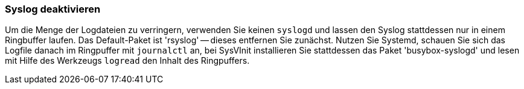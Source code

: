 // Datei: ./praxis/plattenplatz-sparen-mit-der-paketverwaltung/syslog-deaktivieren.adoc

// Baustelle: Rohtext

[[plattenplatz-sparen-mit-der-paketverwaltung-syslog-deaktivieren]]
=== Syslog deaktivieren ===

// Stichworte für den Index
(((Syslog deaktivieren)))
Um die Menge der Logdateien zu verringern, verwenden Sie keinen 
`syslogd` und lassen den Syslog stattdessen nur in einem Ringbuffer 
laufen. Das Default-Paket ist 'rsyslog' -- dieses entfernen Sie 
zunächst. Nutzen Sie Systemd, schauen Sie sich das Logfile danach 
im Ringpuffer mit `journalctl` an, bei SysVInit installieren Sie 
stattdessen das Paket 'busybox-syslogd' und lesen mit Hilfe des
Werkzeugs `logread` den Inhalt des Ringpuffers.

// Datei (Ende): ./praxis/plattenplatz-sparen-mit-der-paketverwaltung/syslog-deaktivieren.adoc
